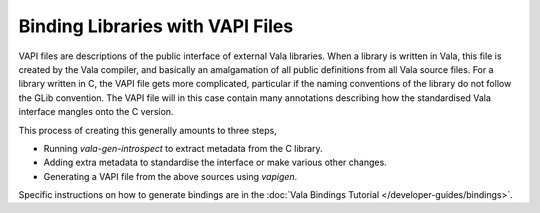 Binding Libraries with VAPI Files
=================================

VAPI files are descriptions of the public interface of external Vala libraries. When a library is written in Vala, this file is created by the Vala compiler, and basically an amalgamation of all public definitions from all Vala source files.  For a library written in C, the VAPI file gets more complicated, particular if the naming conventions of the library do not follow the GLib convention. The VAPI file will in this case contain many annotations describing how the standardised Vala interface mangles onto the C version.

This process of creating this generally amounts to three steps,

* Running *vala-gen-introspect* to extract metadata from the C library.
* Adding extra metadata to standardise the interface or make various other changes.
* Generating a VAPI file from the above sources using *vapigen*.

Specific instructions on how to generate bindings are in the :doc:`Vala Bindings Tutorial </developer-guides/bindings>`.

